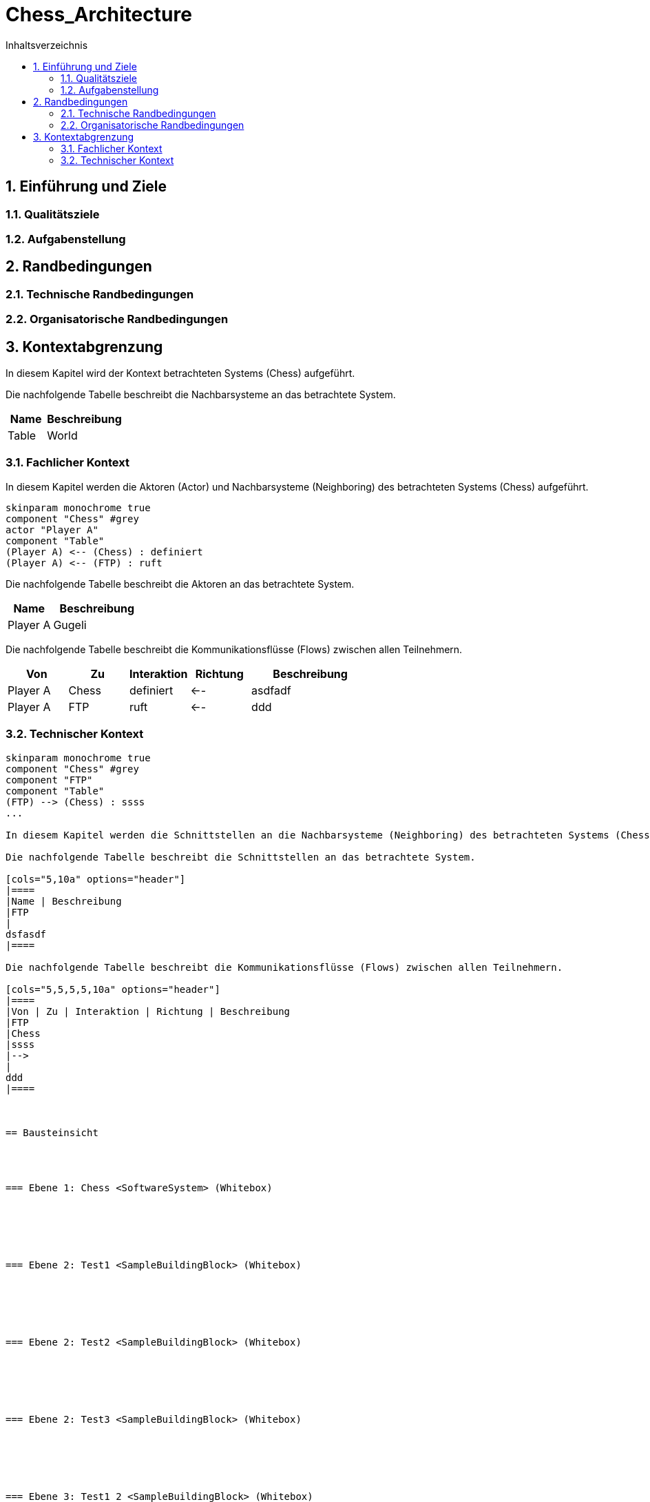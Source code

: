 = Chess_Architecture
:toc-title: Inhaltsverzeichnis
:toc: left
:numbered:
:imagesdir: ..
:imagesdir: ./img
:imagesoutdir: ./img




== Einführung und Ziele




=== Qualitätsziele






=== Aufgabenstellung







== Randbedingungen




=== Technische Randbedingungen






=== Organisatorische Randbedingungen







== Kontextabgrenzung



In diesem Kapitel wird der Kontext betrachteten Systems (Chess) aufgeführt. 

Die nachfolgende Tabelle beschreibt die Nachbarsysteme an das betrachtete System.

[cols="5,10a" options="header"]
|====
|Name | Beschreibung
|Table
|
World
|====
=== Fachlicher Kontext


In diesem Kapitel werden die Aktoren (Actor) und Nachbarsysteme (Neighboring) des betrachteten Systems (Chess) aufgeführt. 

[plantuml, png]
....
skinparam monochrome true
component "Chess" #grey
actor "Player A"
component "Table"
(Player A) <-- (Chess) : definiert
(Player A) <-- (FTP) : ruft
....

Die nachfolgende Tabelle beschreibt die Aktoren an das betrachtete System.

[cols="5,10a" options="header"]
|====
|Name | Beschreibung
|Player A
|
Gugeli
|====

Die nachfolgende Tabelle beschreibt die Kommunikationsflüsse (Flows) zwischen allen Teilnehmern.

[cols="5,5,5,5,10a" options="header"]
|====
|Von | Zu | Interaktion | Richtung | Beschreibung
|Player A
|Chess
|definiert
|<--
|
asdfadf
|Player A
|FTP
|ruft
|<--
|
ddd
|====


=== Technischer Kontext


[plantuml, png]
....
skinparam monochrome true
component "Chess" #grey
component "FTP"
component "Table"
(FTP) --> (Chess) : ssss
...

In diesem Kapitel werden die Schnittstellen an die Nachbarsysteme (Neighboring) des betrachteten Systems (Chess) aufgeführt. 

Die nachfolgende Tabelle beschreibt die Schnittstellen an das betrachtete System.

[cols="5,10a" options="header"]
|====
|Name | Beschreibung
|FTP
|
dsfasdf
|====

Die nachfolgende Tabelle beschreibt die Kommunikationsflüsse (Flows) zwischen allen Teilnehmern.

[cols="5,5,5,5,10a" options="header"]
|====
|Von | Zu | Interaktion | Richtung | Beschreibung
|FTP
|Chess
|ssss
|-->
|
ddd
|====



== Bausteinsicht




=== Ebene 1: Chess <SoftwareSystem> (Whitebox)





 
=== Ebene 2: Test1 <SampleBuildingBlock> (Whitebox)






=== Ebene 2: Test2 <SampleBuildingBlock> (Whitebox)






=== Ebene 2: Test3 <SampleBuildingBlock> (Whitebox)






=== Ebene 3: Test1_2 <SampleBuildingBlock> (Whitebox)


Test

asdfasdfsadf


==== MyChapter







=== Ebene 3: Test2_2 <SampleBuildingBlock> (Whitebox)






=== Ebene 3: Test3_1 <SampleBuildingBlock> (Whitebox)






=== Ebene 4: Test1_2_1 <SampleBuildingBlock> (Whitebox)






=== Ebene 5: Test1_2_1_1 <SampleBuildingBlock> (Whitebox)







== Verteilsicht




=== Bauen






=== Paketierung






=== Verteilung






=== Test






=== Überwachung







== Konzepte






== Entwurfsentscheidungen




=== Entwurfsentscheidung Einsatz von PAM in AD 






=== Entwurfsentscheidung dsfsdf 







== Qualitätsszenarios






== Risiken und technische Schulden







